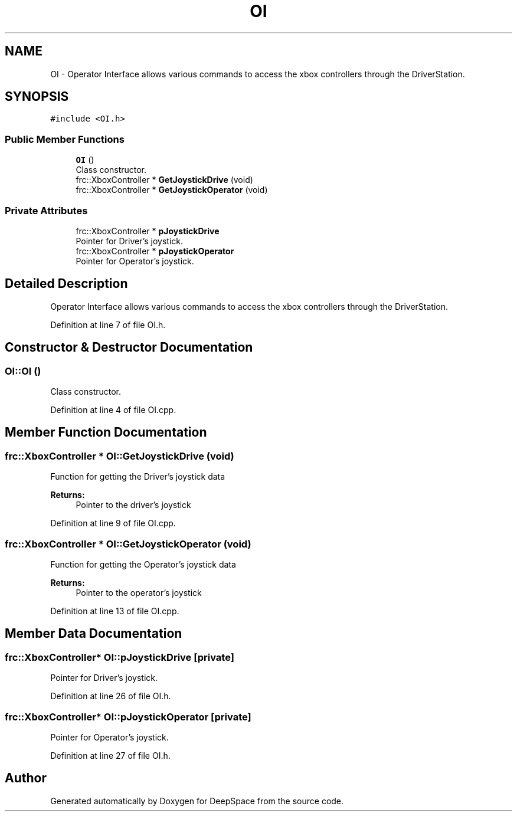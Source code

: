 .TH "OI" 3 "Sun Feb 3 2019" "Version 2019" "DeepSpace" \" -*- nroff -*-
.ad l
.nh
.SH NAME
OI \- Operator Interface allows various commands to access the xbox controllers through the DriverStation\&.  

.SH SYNOPSIS
.br
.PP
.PP
\fC#include <OI\&.h>\fP
.SS "Public Member Functions"

.in +1c
.ti -1c
.RI "\fBOI\fP ()"
.br
.RI "Class constructor\&. "
.ti -1c
.RI "frc::XboxController * \fBGetJoystickDrive\fP (void)"
.br
.ti -1c
.RI "frc::XboxController * \fBGetJoystickOperator\fP (void)"
.br
.in -1c
.SS "Private Attributes"

.in +1c
.ti -1c
.RI "frc::XboxController * \fBpJoystickDrive\fP"
.br
.RI "Pointer for Driver's joystick\&. "
.ti -1c
.RI "frc::XboxController * \fBpJoystickOperator\fP"
.br
.RI "Pointer for Operator's joystick\&. "
.in -1c
.SH "Detailed Description"
.PP 
Operator Interface allows various commands to access the xbox controllers through the DriverStation\&. 
.PP
Definition at line 7 of file OI\&.h\&.
.SH "Constructor & Destructor Documentation"
.PP 
.SS "OI::OI ()"

.PP
Class constructor\&. 
.PP
Definition at line 4 of file OI\&.cpp\&.
.SH "Member Function Documentation"
.PP 
.SS "frc::XboxController * OI::GetJoystickDrive (void)"
Function for getting the Driver's joystick data
.PP
\fBReturns:\fP
.RS 4
Pointer to the driver's joystick 
.RE
.PP

.PP
Definition at line 9 of file OI\&.cpp\&.
.SS "frc::XboxController * OI::GetJoystickOperator (void)"
Function for getting the Operator's joystick data
.PP
\fBReturns:\fP
.RS 4
Pointer to the operator's joystick 
.RE
.PP

.PP
Definition at line 13 of file OI\&.cpp\&.
.SH "Member Data Documentation"
.PP 
.SS "frc::XboxController* OI::pJoystickDrive\fC [private]\fP"

.PP
Pointer for Driver's joystick\&. 
.PP
Definition at line 26 of file OI\&.h\&.
.SS "frc::XboxController* OI::pJoystickOperator\fC [private]\fP"

.PP
Pointer for Operator's joystick\&. 
.PP
Definition at line 27 of file OI\&.h\&.

.SH "Author"
.PP 
Generated automatically by Doxygen for DeepSpace from the source code\&.
